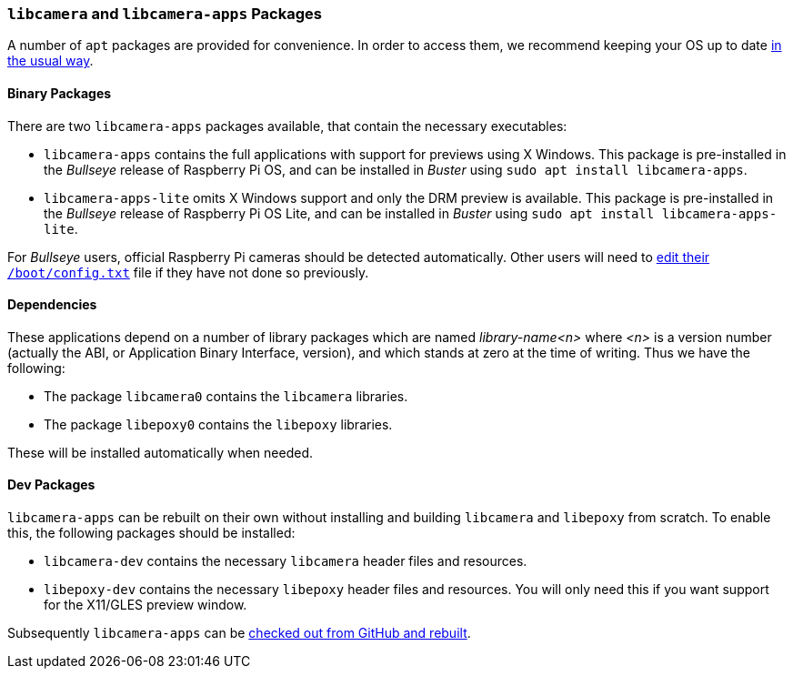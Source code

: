 === `libcamera` and `libcamera-apps` Packages

A number of `apt` packages are provided for convenience. In order to access them, we recommend keeping your OS up to date xref:../computers/os.adoc#using-apt[in the usual way].

==== Binary Packages

There are two `libcamera-apps` packages available, that contain the necessary executables:

* `libcamera-apps` contains the full applications with support for previews using X Windows. This package is pre-installed in the _Bullseye_ release of Raspberry Pi OS, and can be installed in _Buster_ using `sudo apt install libcamera-apps`.

* `libcamera-apps-lite` omits X Windows support and only the DRM preview is available. This package is pre-installed in the _Bullseye_ release of Raspberry Pi OS Lite, and can be installed in _Buster_ using `sudo apt install libcamera-apps-lite`.

For _Bullseye_ users, official Raspberry Pi cameras should be detected automatically. Other users will need to xref:camera_software.adoc#if-you-do-need-to-alter-the-configuration[edit their `/boot/config.txt`] file if they have not done so previously.

==== Dependencies

These applications depend on a number of library packages which are named _library-name<n>_ where _<n>_ is a version number (actually the ABI, or Application Binary Interface, version), and which stands at zero at the time of writing. Thus we have the following:

* The package `libcamera0` contains the `libcamera` libraries.

* The package `libepoxy0` contains the `libepoxy` libraries.

These will be installed automatically when needed.

==== Dev Packages

`libcamera-apps` can be rebuilt on their own without installing and building `libcamera` and `libepoxy` from scratch. To enable this, the following packages should be installed:

* `libcamera-dev` contains the necessary `libcamera` header files and resources.

* `libepoxy-dev` contains the necessary `libepoxy` header files and resources. You will only need this if you want support for the X11/GLES preview window.

Subsequently `libcamera-apps` can be xref:camera_software.adoc#building-libcamera-apps-without-rebuilding-libcamera[checked out from GitHub and rebuilt].
